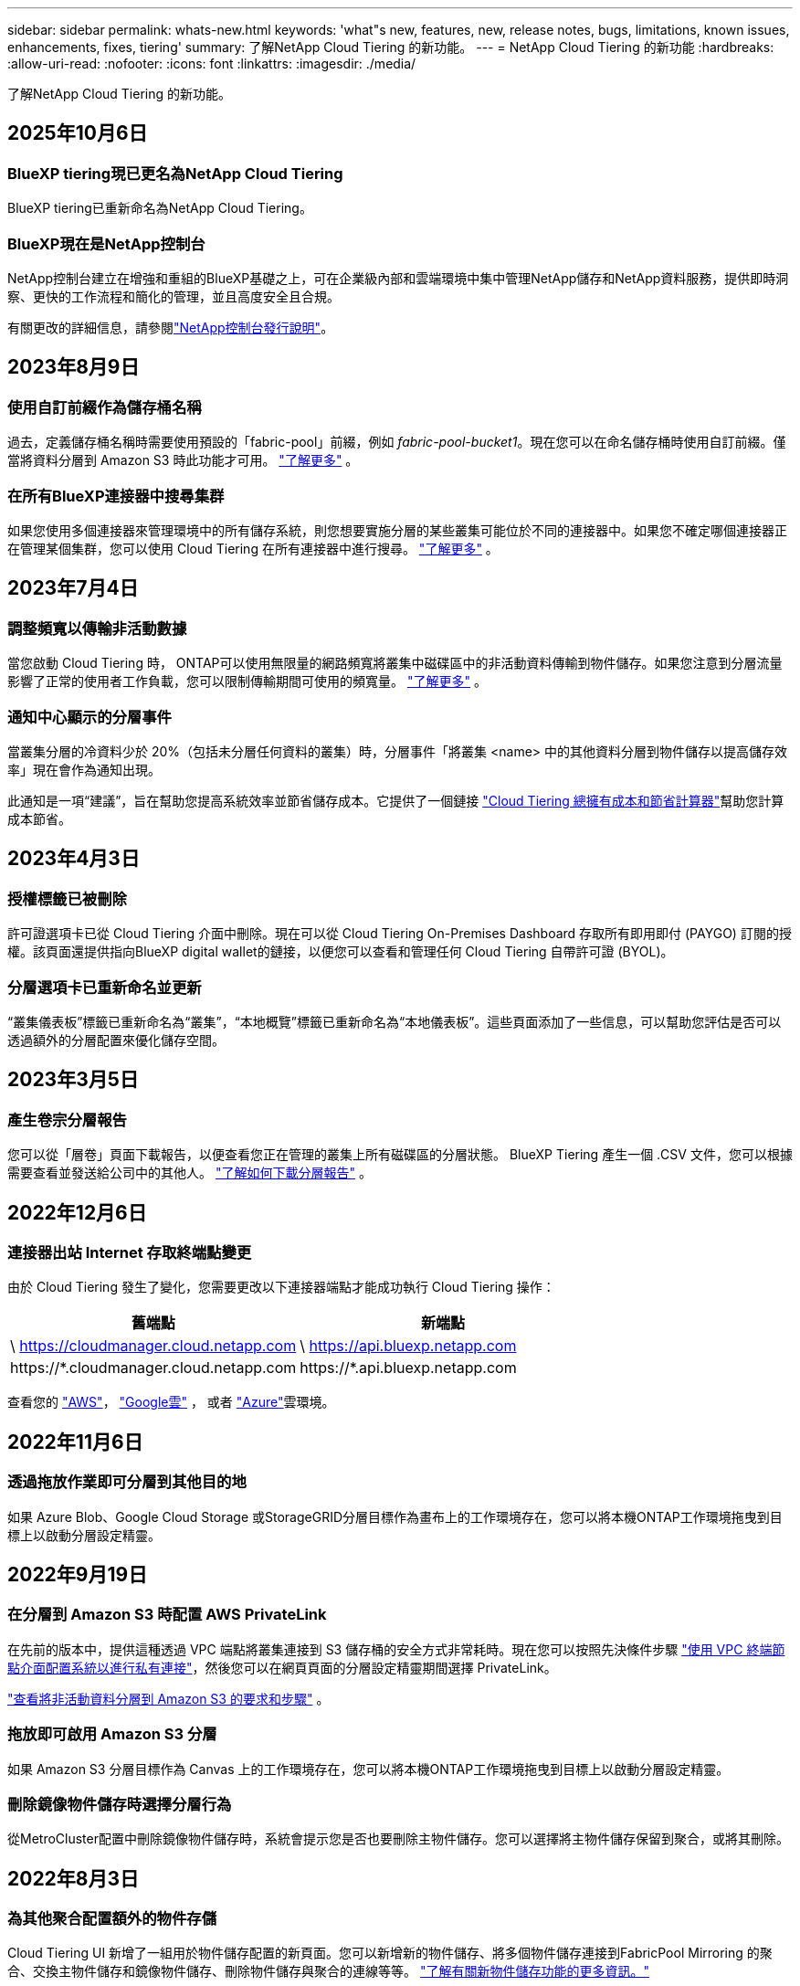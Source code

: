 ---
sidebar: sidebar 
permalink: whats-new.html 
keywords: 'what"s new, features, new, release notes, bugs, limitations, known issues, enhancements, fixes, tiering' 
summary: 了解NetApp Cloud Tiering 的新功能。 
---
= NetApp Cloud Tiering 的新功能
:hardbreaks:
:allow-uri-read: 
:nofooter: 
:icons: font
:linkattrs: 
:imagesdir: ./media/


[role="lead"]
了解NetApp Cloud Tiering 的新功能。



== 2025年10月6日



=== BlueXP tiering現已更名為NetApp Cloud Tiering

BlueXP tiering已重新命名為NetApp Cloud Tiering。



=== BlueXP現在是NetApp控制台

NetApp控制台建立在增強和重組的BlueXP基礎之上，可在企業級內部和雲端環境中集中管理NetApp儲存和NetApp資料服務，提供即時洞察、更快的工作流程和簡化的管理，並且高度安全且合規。

有關更改的詳細信息，請參閱link:https://docs.netapp.com/us-en/bluexp-relnotes/index.html["NetApp控制台發行說明"]。



== 2023年8月9日



=== 使用自訂前綴作為儲存桶名稱

過去，定義儲存桶名稱時需要使用預設的「fabric-pool」前綴，例如 _fabric-pool-bucket1_。現在您可以在命名儲存桶時使用自訂前綴。僅當將資料分層到 Amazon S3 時此功能才可用。 https://docs.netapp.com/us-en/bluexp-tiering/task-tiering-onprem-aws.html#prepare-your-aws-environment["了解更多"] 。



=== 在所有BlueXP連接器中搜尋集群

如果您使用多個連接器來管理環境中的所有儲存系統，則您想要實施分層的某些叢集可能位於不同的連接器中。如果您不確定哪個連接器正在管理某個集群，您可以使用 Cloud Tiering 在所有連接器中進行搜尋。 https://docs.netapp.com/us-en/bluexp-tiering/task-managing-tiering.html#search-for-a-cluster-across-all-bluexp-connectors["了解更多"] 。



== 2023年7月4日



=== 調整頻寬以傳輸非活動數據

當您啟動 Cloud Tiering 時， ONTAP可以使用無限量的網路頻寬將叢集中磁碟區中的非活動資料傳輸到物件儲存。如果您注意到分層流量影響了正常的使用者工作負載，您可以限制傳輸期間可使用的頻寬量。 https://docs.netapp.com/us-en/bluexp-tiering/task-managing-tiering.html#changing-the-network-bandwidth-available-to-upload-inactive-data-to-object-storage["了解更多"] 。



=== 通知中心顯示的分層事件

當叢集分層的冷資料少於 20%（包括未分層任何資料的叢集）時，分層事件「將叢集 <name> 中的其他資料分層到物件儲存以提高儲存效率」現在會作為通知出現。

此通知是一項“建議”，旨在幫助您提高系統效率並節省儲存成本。它提供了一個鏈接 https://bluexp.netapp.com/cloud-tiering-service-tco["Cloud Tiering 總擁有成本和節省計算器"^]幫助您計算成本節省。



== 2023年4月3日



=== 授權標籤已被刪除

許可證選項卡已從 Cloud Tiering 介面中刪除。現在可以從 Cloud Tiering On-Premises Dashboard 存取所有即用即付 (PAYGO) 訂閱的授權。該頁面還提供指向BlueXP digital wallet的鏈接，以便您可以查看和管理任何 Cloud Tiering 自帶許可證 (BYOL)。



=== 分層選項卡已重新命名並更新

“叢集儀表板”標籤已重新命名為“叢集”，“本地概覽”標籤已重新命名為“本地儀表板”。這些頁面添加了一些信息，可以幫助您評估是否可以透過額外的分層配置來優化儲存空間。



== 2023年3月5日



=== 產生卷宗分層報告

您可以從「層卷」頁面下載報告，以便查看您正在管理的叢集上所有磁碟區的分層狀態。  BlueXP Tiering 產生一個 .CSV 文件，您可以根據需要查看並發送給公司中的其他人。 https://docs.netapp.com/us-en/bluexp-tiering/task-managing-tiering.html#download-a-tiering-report-for-your-volumes["了解如何下載分層報告"] 。



== 2022年12月6日



=== 連接器出站 Internet 存取終端點變更

由於 Cloud Tiering 發生了變化，您需要更改以下連接器端點才能成功執行 Cloud Tiering 操作：

[cols="50,50"]
|===
| 舊端點 | 新端點 


| \ https://cloudmanager.cloud.netapp.com | \ https://api.bluexp.netapp.com 


| \https://*.cloudmanager.cloud.netapp.com | \https://*.api.bluexp.netapp.com 
|===
查看您的 https://docs.netapp.com/us-en/bluexp-setup-admin/task-set-up-networking-aws.html#outbound-internet-access["AWS"^]， https://docs.netapp.com/us-en/bluexp-setup-admin/task-set-up-networking-google.html#outbound-internet-access["Google雲"^] ， 或者 https://docs.netapp.com/us-en/bluexp-setup-admin/task-set-up-networking-azure.html#outbound-internet-access["Azure"^]雲環境。



== 2022年11月6日



=== 透過拖放作業即可分層到其他目的地

如果 Azure Blob、Google Cloud Storage 或StorageGRID分層目標作為畫布上的工作環境存在，您可以將本機ONTAP工作環境拖曳到目標上以啟動分層設定精靈。



== 2022年9月19日



=== 在分層到 Amazon S3 時配置 AWS PrivateLink

在先前的版本中，提供這種透過 VPC 端點將叢集連接到 S3 儲存桶的安全方式非常耗時。現在您可以按照先決條件步驟 https://docs.netapp.com/us-en/bluexp-tiering/task-tiering-onprem-aws.html#configure-your-system-for-a-private-connection-using-a-vpc-endpoint-interface["使用 VPC 終端節點介面配置系統以進行私有連接"]，然後您可以在網頁頁面的分層設定精靈期間選擇 PrivateLink。

https://docs.netapp.com/us-en/bluexp-tiering/task-tiering-onprem-aws.html["查看將非活動資料分層到 Amazon S3 的要求和步驟"] 。



=== 拖放即可啟用 Amazon S3 分層

如果 Amazon S3 分層目標作為 Canvas 上的工作環境存在，您可以將本機ONTAP工作環境拖曳到目標上以啟動分層設定精靈。



=== 刪除鏡像物件儲存時選擇分層行為

從MetroCluster配置中刪除鏡像物件儲存時，系統會提示您是否也要刪除主物件儲存。您可以選擇將主物件儲存保留到聚合，或將其刪除。



== 2022年8月3日



=== 為其他聚合配置額外的物件存儲

Cloud Tiering UI 新增了一組用於物件儲存配置的新頁面。您可以新增新的物件儲存、將多個物件儲存連接到FabricPool Mirroring 的聚合、交換主物件儲存和鏡像物件儲存、刪除物件儲存與聚合的連線等等。 https://docs.netapp.com/us-en/bluexp-tiering/task-managing-object-storage.html["了解有關新物件儲存功能的更多資訊。"]



=== MetroCluster配置的授權支持

Cloud Tiering 授權現在可以與MetroCluster配置中的叢集共用。對於這些場景，您不再需要使用已棄用的FabricPool許可證。這使得在更多叢集上使用「浮動」雲端分層授權變得更加容易。 https://docs.netapp.com/us-en/bluexp-tiering/task-licensing-cloud-tiering.html#apply-bluexp-tiering-licenses-to-clusters-in-special-configurations["了解如何授權和配置這些類型的叢集。"]
